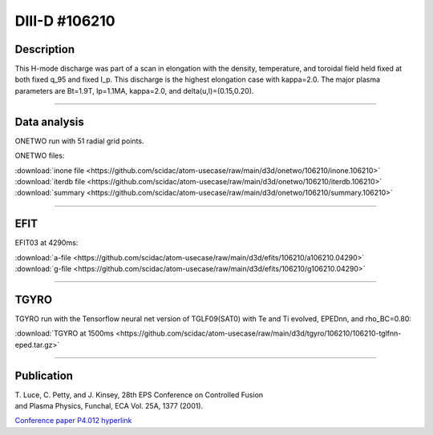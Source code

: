 DIII-D #106210
==============

Description
-----------

This H-mode discharge was part of a scan in elongation
with the density, temperature, and toroidal field held fixed 
at both fixed q_95 and fixed I_p. This discharge is the highest
elongation case with kappa=2.0. The major plasma parameters are 
Bt=1.9T, Ip=1.1MA, kappa=2.0, and delta(u,l)=(0.15,0.20). 

----

Data analysis
-------------

ONETWO run with 51 radial grid points.

ONETWO files:

| :download:`inone file <https://github.com/scidac/atom-usecase/raw/main/d3d/onetwo/106210/inone.106210>`
| :download:`iterdb file <https://github.com/scidac/atom-usecase/raw/main/d3d/onetwo/106210/iterdb.106210>`
| :download:`summary <https://github.com/scidac/atom-usecase/raw/main/d3d/onetwo/106210/summary.106210>`

.. toggle-header::
   :header: **Reviewplus time traces**

   .. figure:: ../images/revplus/106210-revplus.png

----

EFIT
----

EFIT03 at 4290ms:

| :download:`a-file <https://github.com/scidac/atom-usecase/raw/main/d3d/efits/106210/a106210.04290>`
| :download:`g-file <https://github.com/scidac/atom-usecase/raw/main/d3d/efits/106210/g106210.04290>`

.. toggle-header::
   :header: **Plots of EFIT at 4290ms**

   .. figure:: ../efits/106210-efit.png

----

TGYRO
-----

TGYRO run with the Tensorflow neural net version of TGLF09(SAT0) with Te and Ti evolved, EPEDnn, 
and rho_BC=0.80:

| :download:`TGYRO at 1500ms <https://github.com/scidac/atom-usecase/raw/main/d3d/tgyro/106210/106210-tglfnn-eped.tar.gz>`

.. toggle-header::
   :header: **Plot of Te**

   .. figure:: ../images/tgyro/106210/106210-tglfnn-eped-te.png

.. toggle-header::
   :header: **Plot of Ti**

   .. figure:: ../images/tgyro/106210/106210-tglfnn-eped-ti.png

----


Publication
-----------

| T. Luce, C. Petty, and J. Kinsey, 28th EPS Conference on Controlled Fusion 
| and Plasma Physics, Funchal, ECA Vol. 25A, 1377 (2001).
`Conference paper P4.012 hyperlink <http://epsppd.epfl.ch/Madeira/html/authors/nav/AutL04fr.html>`__
